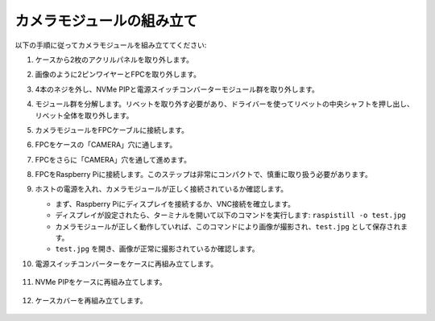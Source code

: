 カメラモジュールの組み立て
===========================================

以下の手順に従ってカメラモジュールを組み立ててください:

1. ケースから2枚のアクリルパネルを取り外します。

   .. image:: img/IN_CMR/IN.CMR.1.png
      :width: 500
      :align: center

2. 画像のように2ピンワイヤーとFPCを取り外します。

   .. image:: img/IN_CMR/IN.CMR.2.png
      :width: 500
      :align: center

3. 4本のネジを外し、NVMe PIPと電源スイッチコンバーターモジュール群を取り外します。

   .. image:: img/IN_CMR/IN.CMR.3.png
      :width: 500
      :align: center

4. モジュール群を分解します。リベットを取り外す必要があり、ドライバーを使ってリベットの中央シャフトを押し出し、リベット全体を取り外します。

   .. image:: img/IN_CMR/IN.CMR.4.png
      :width: 500
      :align: center

5. カメラモジュールをFPCケーブルに接続します。

   .. image:: img/IN_CMR/IN.CMR.5.png
      :width: 500
      :align: center

6. FPCをケースの「CAMERA」穴に通します。

   .. image:: img/IN_CMR/IN.CMR.6.png
      :width: 500
      :align: center

7. FPCをさらに「CAMERA」穴を通して進めます。

   .. image:: img/IN_CMR/IN.CMR.7.png
      :width: 500
      :align: center

8. FPCをRaspberry Piに接続します。このステップは非常にコンパクトで、慎重に取り扱う必要があります。

   .. image:: img/IN_CMR/IN.CMR.8.png
      :width: 500
      :align: center

9. ホストの電源を入れ、カメラモジュールが正しく接続されているか確認します。

   * まず、Raspberry Piにディスプレイを接続するか、VNC接続を確立します。
   * ディスプレイが設定されたら、ターミナルを開いて以下のコマンドを実行します: ``raspistill -o test.jpg``
   * カメラモジュールが正しく動作していれば、このコマンドにより画像が撮影され、``test.jpg`` として保存されます。
   * ``test.jpg`` を開き、画像が正常に撮影されているか確認します。

10. 電源スイッチコンバーターをケースに再組み立てします。

   .. image:: img/IN_CMR/IN.CMR.9.png
      :width: 500
      :align: center

   .. image:: img/IN_CMR/IN.CMR.10.png
      :width: 500
      :align: center

11. NVMe PIPをケースに再組み立てします。

   .. image:: img/IN_CMR/IN.CMR.11.png
      :width: 500
      :align: center

   .. image:: img/IN_CMR/IN.CMR.12.png
      :width: 500
      :align: center

12. ケースカバーを再組み立てします。

   .. image:: img/IN_CMR/IN.CMR.13.png
      :width: 500
      :align: center

